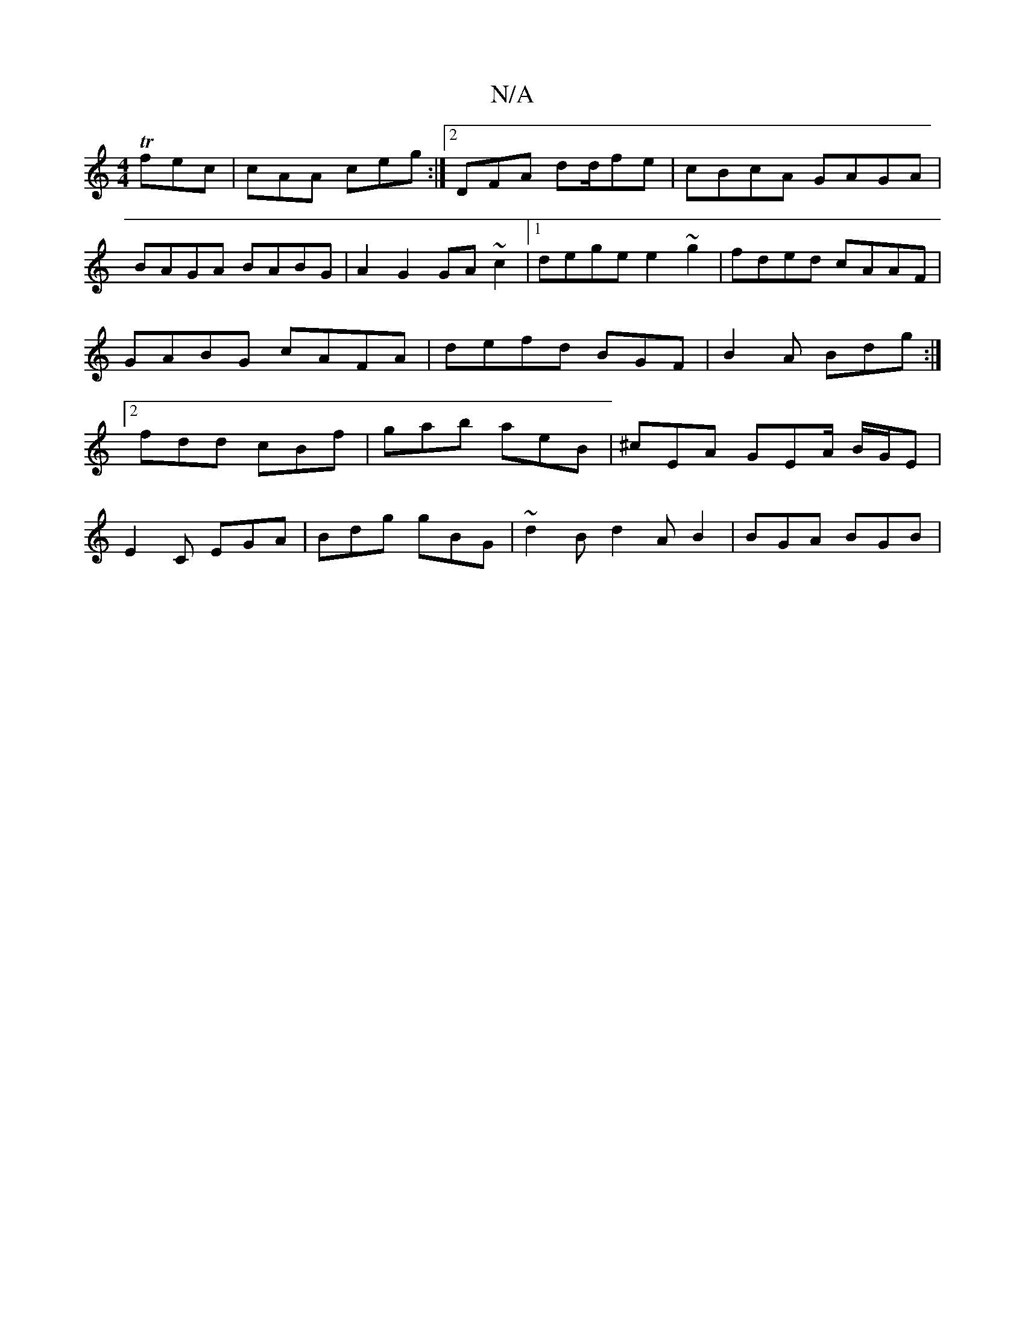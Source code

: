 X:1
T:N/A
M:4/4
R:N/A
K:Cmajor
Tfec | cAA ceg :|2 DFA d2/d/fe|cBcA GAGA|BAGA BABG|A2 G2 GA~c2|1 dege e2 ~g2|fded cAAF|GABG cAFA|defd BGF|B2A Bdg:|2 fdd cBf | gab aeB | ^cEA GEA/2 B/2G/2E|
E2C EGA|Bdg gBG|~{3}d2B d2 A B2 | BGA BGB |